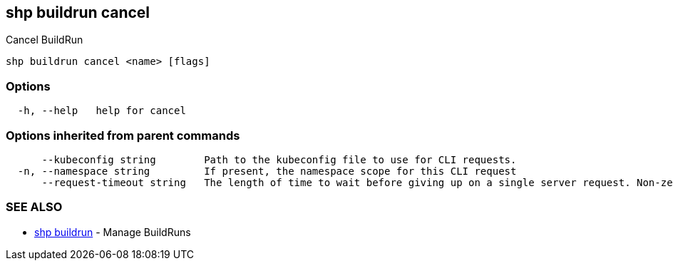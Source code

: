 == shp buildrun cancel

Cancel BuildRun

----
shp buildrun cancel <name> [flags]
----

=== Options

----
  -h, --help   help for cancel
----

=== Options inherited from parent commands

----
      --kubeconfig string        Path to the kubeconfig file to use for CLI requests.
  -n, --namespace string         If present, the namespace scope for this CLI request
      --request-timeout string   The length of time to wait before giving up on a single server request. Non-zero values should contain a corresponding time unit (e.g. 1s, 2m, 3h). A value of zero means don't timeout requests. (default "0")
----

=== SEE ALSO

* xref:shp_buildrun.adoc[shp buildrun]	 - Manage BuildRuns
